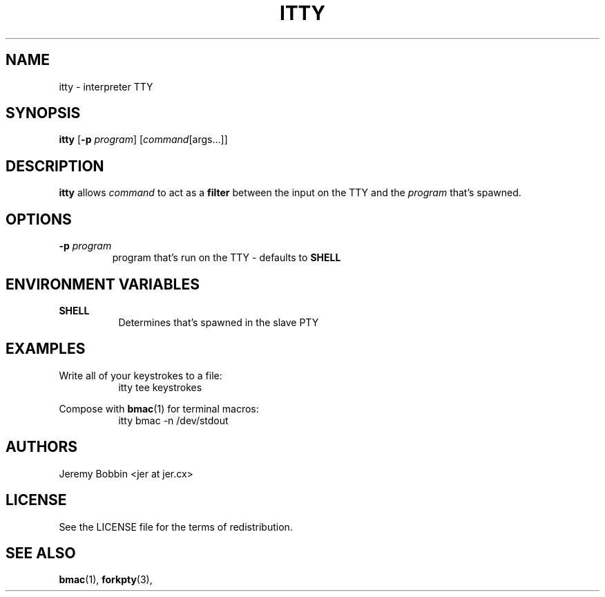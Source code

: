 .TH ITTY 1 itty\-VERSION
.SH NAME
itty \- interpreter TTY
.SH SYNOPSIS
.B itty
.RB [ \-p
.IR program ]
.RI [ command [args...]]
.SH DESCRIPTION
.B itty
allows
.IR "command"
to act as a 
.B filter
between the input on the TTY and the
.IR "program"
that's spawned.
.SH OPTIONS
.TP
.BI \-p " program"
program that's run on the TTY - defaults to
.B SHELL
.SH ENVIRONMENT VARIABLES
.B SHELL
.RS 8
Determines that's spawned in the slave PTY
.RE
.SH EXAMPLES
Write all of your keystrokes to a file:
.RS 8
itty tee keystrokes
.RE

.PP
Compose with 
.BR bmac (1)
for terminal macros:
.RS 8
itty bmac -n /dev/stdout
.RE

.SH AUTHORS
Jeremy Bobbin <jer at jer.cx>
.SH LICENSE
See the LICENSE file for the terms of redistribution.
.SH SEE ALSO
.BR bmac (1),
.BR forkpty (3),

